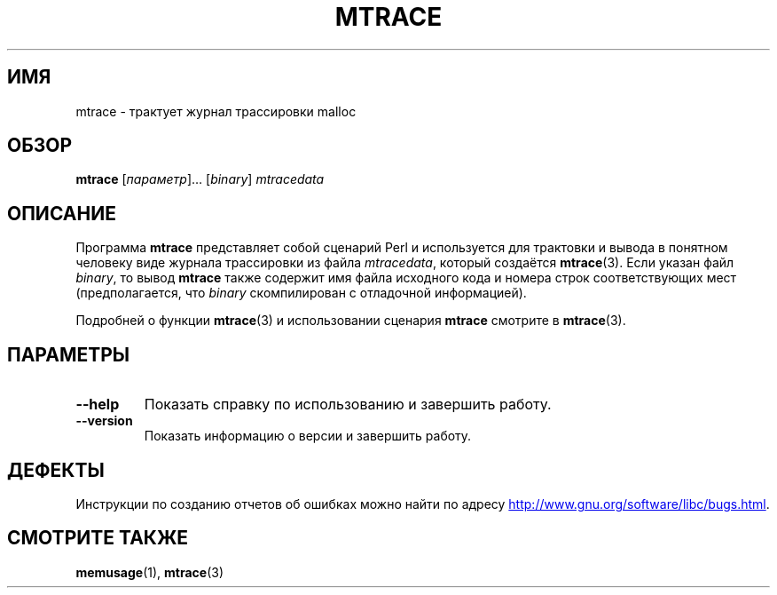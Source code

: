 .\" -*- mode: troff; coding: UTF-8 -*-
.\" Copyright (c) 2013, Peter Schiffer (pschiffe@redhat.com)
.\"
.\" %%%LICENSE_START(GPLv2+_DOC_FULL)
.\" This is free documentation; you can redistribute it and/or
.\" modify it under the terms of the GNU General Public License as
.\" published by the Free Software Foundation; either version 2 of
.\" the License, or (at your option) any later version.
.\"
.\" The GNU General Public License's references to "object code"
.\" and "executables" are to be interpreted as the output of any
.\" document formatting or typesetting system, including
.\" intermediate and printed output.
.\"
.\" This manual is distributed in the hope that it will be useful,
.\" but WITHOUT ANY WARRANTY; without even the implied warranty of
.\" MERCHANTABILITY or FITNESS FOR A PARTICULAR PURPOSE.  See the
.\" GNU General Public License for more details.
.\"
.\" You should have received a copy of the GNU General Public
.\" License along with this manual; if not, see
.\" <http://www.gnu.org/licenses/>.
.\" %%%LICENSE_END
.\"*******************************************************************
.\"
.\" This file was generated with po4a. Translate the source file.
.\"
.\"*******************************************************************
.TH MTRACE 1 2017\-09\-15 GNU "Руководство пользователя Linux"
.SH ИМЯ
mtrace \- трактует журнал трассировки malloc
.SH ОБЗОР
\fBmtrace\fP [\fIпараметр\fP]… [\fIbinary\fP] \fImtracedata\fP
.SH ОПИСАНИЕ
Программа \fBmtrace\fP представляет собой сценарий Perl и используется для
трактовки и вывода в понятном человеку виде журнала трассировки из файла
\fImtracedata\fP, который создаётся \fBmtrace\fP(3). Если указан файл \fIbinary\fP,
то вывод \fBmtrace\fP также содержит имя файла исходного кода и номера строк
соответствующих мест (предполагается, что \fIbinary\fP скомпилирован с
отладочной информацией).
.PP
Подробней о функции \fBmtrace\fP(3) и использовании сценария \fBmtrace\fP смотрите
в \fBmtrace\fP(3).
.SH ПАРАМЕТРЫ
.TP 
\fB\-\-help\fP
Показать справку по использованию и завершить работу.
.TP 
\fB\-\-version\fP
Показать информацию о версии и завершить работу.
.SH ДЕФЕКТЫ
Инструкции по созданию отчетов об ошибках можно найти по адресу
.UR http://www.gnu.org/software/libc/bugs.html
.UE .
.SH "СМОТРИТЕ ТАКЖЕ"
\fBmemusage\fP(1), \fBmtrace\fP(3)
